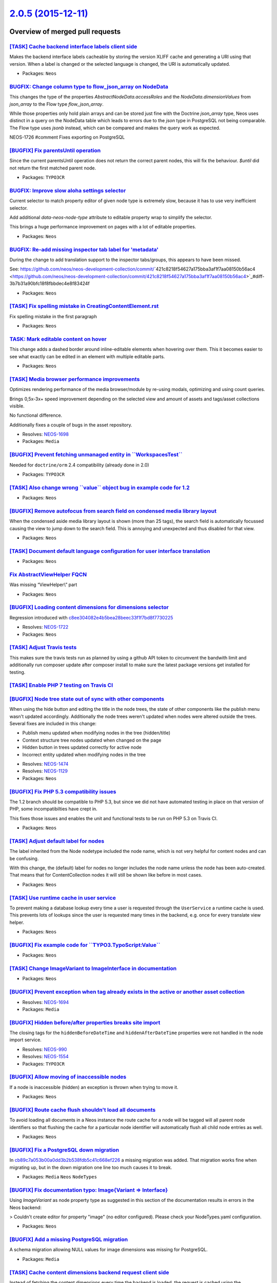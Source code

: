 `2.0.5 (2015-12-11) <https://github.com/neos/neos-development-collection/releases/tag/2.0.5>`_
==============================================================================================

Overview of merged pull requests
~~~~~~~~~~~~~~~~~~~~~~~~~~~~~~~~

`[TASK] Cache backend interface labels client side <https://github.com/neos/neos-development-collection/pull/256>`_
-------------------------------------------------------------------------------------------------------------------

Makes the backend interface labels cacheable by storing the version
XLIFF cache and generating a URI using that version. When a label is
changed or the selected language is changed, the URI is automatically
updated.

* Packages: ``Neos``

`BUGFIX: Change column type to flow_json_array on NodeData <https://github.com/neos/neos-development-collection/pull/123>`_
---------------------------------------------------------------------------------------------------------------------------

This changes the type of the properties `AbstractNodeData.accessRoles`
and the `NodeData.dimensionValues` from `json_array` to the Flow type
`flow_json_array`.

While those properties only hold plain arrays and can be stored just fine
with the Doctrine `json_array` type, Neos uses distinct in a query on
the NodeData table which leads to errors due to the `json` type in
PostgreSQL not being comparable. The Flow type uses `jsonb` instead,
which can be compared and makes the query work as expected.

NEOS-1726 #comment Fixes exporting on PostgreSQL

`[BUGFIX] Fix parentsUntil operation <https://github.com/neos/neos-development-collection/pull/241>`_
-----------------------------------------------------------------------------------------------------

Since the current parentsUntil operation does not return the correct parent nodes, this will fix the behaviour. `$until` did not return the first matched parent node.

* Packages: ``TYPO3CR``

`BUGFIX: Improve slow aloha settings selector  <https://github.com/neos/neos-development-collection/pull/255>`_
---------------------------------------------------------------------------------------------------------------

Current selector to match property editor of given node type is
extremely slow, because it has to use very inefficient selector.

Add additional `data-neos-node-type` attribute to editable property wrap
to simplify the selector.

This brings a huge performance improvement on pages with a lot of
editable properties.

* Packages: ``Neos``

`BUGFIX: Re-add missing inspector tab label for 'metadata' <https://github.com/neos/neos-development-collection/pull/253>`_
---------------------------------------------------------------------------------------------------------------------------

During the change to add translation support to the inspector tabs/groups, this appears to have been missed.

See: https://github.com/neos/neos-development-collection/commit/`421c8218f54627a175bba3af1f7aa08150b56ac4 <https://github.com/neos/neos-development-collection/commit/421c8218f54627a175bba3af1f7aa08150b56ac4>`_#diff-3b7b31a90bfc18f8fbbdec4e8f83424f

* Packages: ``Neos``

`[TASK] Fix spelling mistake in CreatingContentElement.rst <https://github.com/neos/neos-development-collection/pull/252>`_
---------------------------------------------------------------------------------------------------------------------------

Fix spelling mistake in the first paragraph

* Packages: ``Neos``

`TASK: Mark editable content on hover <https://github.com/neos/neos-development-collection/pull/144>`_
------------------------------------------------------------------------------------------------------

This change adds a dashed border around inline-editable elements when
hovering over them. This it becomes easier to see what exactly can be
edited in an element with multiple editable parts.

* Packages: ``Neos``

`[TASK] Media browser performance improvements <https://github.com/neos/neos-development-collection/pull/230>`_
---------------------------------------------------------------------------------------------------------------

Optimizes rendering performance of the media browser/module by
re-using modals, optimizing and using count queries.

Brings 0,5x-3x+ speed improvement depending on the selected view
and amount of assets and tags/asset collections visible.

No functional difference.

Additionally fixes a couple of bugs in the asset repository.

* Resolves: `NEOS-1698 <https://jira.neos.io/browse/NEOS-1698>`_
* Packages: ``Media``

`[BUGFIX] Prevent fetching unmanaged entity in \`\`WorkspacesTest\`\` <https://github.com/neos/neos-development-collection/pull/251>`_
--------------------------------------------------------------------------------------------------------------------------------------

Needed for ``doctrine/orm`` 2.4 compatibility (already done in 2.0)

* Packages: ``TYPO3CR``

`[TASK] Also change wrong \`\`value\`\` object bug in example code for 1.2 <https://github.com/neos/neos-development-collection/pull/248>`_
-------------------------------------------------------------------------------------------------------------------------------------------

* Packages: ``Neos``

`[BUGFIX] Remove autofocus from search field on condensed media library layout <https://github.com/neos/neos-development-collection/pull/247>`_
-----------------------------------------------------------------------------------------------------------------------------------------------

When the condensed aside media library layout is shown (more than 25 tags),
the search field is automatically focussed causing the view to jump down to
the search field. This is annoying and unexpected and thus disabled for that view.

* Packages: ``Neos``

`[TASK] Document default language configuration for user interface translation <https://github.com/neos/neos-development-collection/pull/245>`_
-----------------------------------------------------------------------------------------------------------------------------------------------

* Packages: ``Neos``

`Fix AbstractViewHelper FQCN <https://github.com/neos/neos-development-collection/pull/243>`_
---------------------------------------------------------------------------------------------

Was missing “ViewHelper\\” part

* Packages: ``Neos``

`[BUGFIX] Loading content dimensions for dimensions selector <https://github.com/neos/neos-development-collection/pull/242>`_
-----------------------------------------------------------------------------------------------------------------------------

Regression introduced with `c8ee304082e4b5bea28beec33f1f7bd8f7730225 <https://github.com/neos/neos-development-collection/commit/c8ee304082e4b5bea28beec33f1f7bd8f7730225>`_

* Resolves: `NEOS-1722 <https://jira.neos.io/browse/NEOS-1722>`_
* Packages: ``Neos``

`[TASK] Adjust Travis tests <https://github.com/neos/neos-development-collection/pull/238>`_
--------------------------------------------------------------------------------------------

This makes sure the travis tests run as planned by using a github
API token to circumvent the bandwith limit and additionally run
composer update after composer install to make sure the latest
package versions get installed for testing.

`[TASK] Enable PHP 7 testing on Travis CI <https://github.com/neos/neos-development-collection/pull/237>`_
----------------------------------------------------------------------------------------------------------

`[BUGFIX] Node tree state out of sync with other components <https://github.com/neos/neos-development-collection/pull/186>`_
----------------------------------------------------------------------------------------------------------------------------

When using the hide button and editing the title in the node trees, the state of other components like the publish menu wasn't updated accordingly. Additionally the node trees weren't updated when nodes were altered outside the trees. Several fixes are included in this change:

- Publish menu updated when modifying nodes in the tree (hidden/title)
- Context structure tree nodes updated when changed on the page
- Hidden button in trees updated correctly for active node
- Incorrect entity updated when modifying nodes in the tree

* Resolves: `NEOS-1474 <https://jira.neos.io/browse/NEOS-1474>`_
* Resolves: `NEOS-1129 <https://jira.neos.io/browse/NEOS-1129>`_

* Packages: ``Neos``

`[BUGFIX] Fix PHP 5.3 compatibility issues <https://github.com/neos/neos-development-collection/pull/236>`_
-----------------------------------------------------------------------------------------------------------

The 1.2 branch should be compatible to PHP 5.3, but since we did not have automated
testing in place on that version of PHP, some incompatibilties have crept in.

This fixes those issues and enables the unit and functional tests to be run on PHP 5.3
on Travis CI.

* Packages: ``Neos``

`[TASK] Adjust default label for nodes <https://github.com/neos/neos-development-collection/pull/161>`_
-------------------------------------------------------------------------------------------------------

The label inherited from the Node nodetype included the node name, which
is not very helpful for content nodes and can be confusing.

With this change, the (default) label for nodes no longer includes the
node name unless the node has been auto-created. That means that for
ContentCollection nodes it will still be shown like before in most cases.

* Packages: ``Neos``

`[TASK] Use runtime cache in user service <https://github.com/neos/neos-development-collection/pull/229>`_
----------------------------------------------------------------------------------------------------------

To prevent making a database lookup every time a user is requested
through the ``UserService`` a runtime cache is used. This prevents
lots of lookups since the user is requested many times in the backend,
e.g. once for every translate view helper.

* Packages: ``Neos``

`[BUGFIX] Fix example code for \`\`TYPO3.TypoScript:Value\`\` <https://github.com/neos/neos-development-collection/pull/233>`_
------------------------------------------------------------------------------------------------------------------------------

* Packages: ``Neos``

`[TASK] Change ImageVariant to ImageInterface in documentation <https://github.com/neos/neos-development-collection/pull/232>`_
-------------------------------------------------------------------------------------------------------------------------------

* Packages: ``Neos``

`[BUGFIX] Prevent exception when tag already exists in the active or another asset collection <https://github.com/neos/neos-development-collection/pull/213>`_
--------------------------------------------------------------------------------------------------------------------------------------------------------------

* Resolves: `NEOS-1694 <https://jira.neos.io/browse/NEOS-1694>`_
* Packages: ``Media``

`[BUGFIX] Hidden before/after properties breaks site import <https://github.com/neos/neos-development-collection/pull/225>`_
----------------------------------------------------------------------------------------------------------------------------

The closing tags for the ``hiddenBeforeDateTime`` and ``hiddenAfterDateTime``
properties were not handled in the node import service.

* Resolves: `NEOS-990 <https://jira.neos.io/browse/NEOS-990>`_
* Resolves: `NEOS-1554 <https://jira.neos.io/browse/NEOS-1554>`_

* Packages: ``TYPO3CR``

`[BUGFIX] Allow moving of inaccessible nodes <https://github.com/neos/neos-development-collection/pull/210>`_
-------------------------------------------------------------------------------------------------------------

If a node is inaccessible (hidden) an exception is thrown
when trying to move it.

* Packages: ``Neos``

`[BUGFIX] Route cache flush shouldn't load all documents <https://github.com/neos/neos-development-collection/pull/196>`_
-------------------------------------------------------------------------------------------------------------------------

To avoid loading all documents in a Neos instance the route cache
for a node will be tagged will all parent node identifiers so that
flushing the cache for a particular node identifier will automatically
flush all child node entries as well.

* Packages: ``Neos``

`[BUGFIX] Fix a PostgreSQL down migration <https://github.com/neos/neos-development-collection/pull/220>`_
----------------------------------------------------------------------------------------------------------

In `cb89c7a053b00a0dd3b2b538fdb5c41c668ef226 <https://github.com/neos/neos-development-collection/commit/cb89c7a053b00a0dd3b2b538fdb5c41c668ef226>`_ a missing migration was
added. That migration works fine when migrating up, but in the down
migration one line too much causes it to break.

* Packages: ``Media`` ``Neos`` ``NodeTypes``

`[BUGFIX] Fix documentation typo: Image{Variant => Interface} <https://github.com/neos/neos-development-collection/pull/215>`_
------------------------------------------------------------------------------------------------------------------------------

Using `ImageVariant` as node property type as suggested in this section of the documentation results in errors in the Neos backend:

> Couldn't create editor for property "image" (no editor configured). Please check your NodeTypes.yaml configuration.

* Packages: ``Neos``

`[BUGFIX] Add a missing PostgreSQL migration <https://github.com/neos/neos-development-collection/pull/204>`_
-------------------------------------------------------------------------------------------------------------

A schema migration allowing NULL values for image dimensions was missing
for PostgreSQL.

* Packages: ``Media``

`[TASK] Cache content dimensions backend request client side <https://github.com/neos/neos-development-collection/pull/199>`_
-----------------------------------------------------------------------------------------------------------------------------

Instead of fetching the content dimensions every time the backend is loaded,
the request is cached using the ``ResourceCache``. This eliminates a request
for something that rarely changes and is automatically updated when the
configuration changes.

* Packages: ``Neos``

`[BUGFIX] Fix selecting master view option in plugin view <https://github.com/neos/neos-development-collection/pull/208>`_
--------------------------------------------------------------------------------------------------------------------------

Regression introduced in `8c87918e41cd0d445869f5acc77ece01b0a0764a <https://github.com/neos/neos-development-collection/commit/8c87918e41cd0d445869f5acc77ece01b0a0764a>`_
causing the selection of master view to cause a fatal error in plugin views.

* Packages: ``Neos``

`Detailed log <https://github.com/neos/neos-development-collection/compare/2.0.4...2.0.5>`_
~~~~~~~~~~~~~~~~~~~~~~~~~~~~~~~~~~~~~~~~~~~~~~~~~~~~~~~~~~~~~~~~~~~~~~~~~~~~~~~~~~~~~~~~~~~
